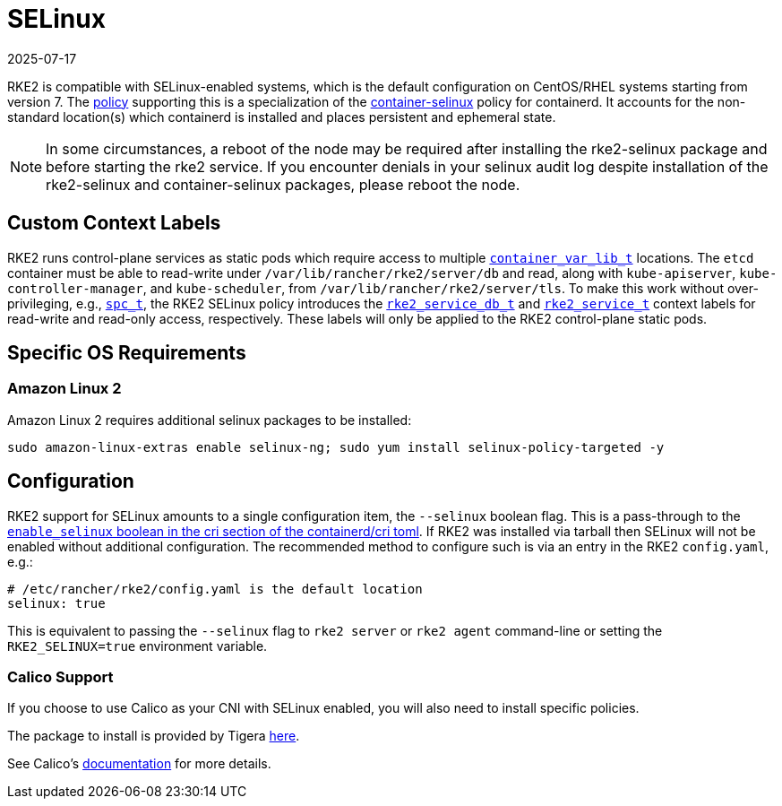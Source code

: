 = SELinux
:revdate: 2025-07-17
:page-revdate: {revdate}

RKE2 is compatible with SELinux-enabled systems, which is the default configuration on CentOS/RHEL systems starting from version 7. The https://github.com/rancher/rke2-selinux[policy] supporting this is a specialization of the https://github.com/containers/container-selinux[container-selinux] policy for containerd. It accounts for the non-standard location(s) which containerd is installed and places persistent and ephemeral state.

[NOTE] 
====
In some circumstances, a reboot of the node may be required after installing the rke2-selinux package and before starting the rke2 service. If you encounter denials in your selinux audit log despite installation of the rke2-selinux and container-selinux packages, please reboot the node.
====

== Custom Context Labels

RKE2 runs control-plane services as static pods which require access to multiple https://github.com/containers/container-selinux/blob/RHEL7.5/container.te#L59[`container_var_lib_t`] locations. The `etcd` container must be able to read-write under `/var/lib/rancher/rke2/server/db` and read,
along with `kube-apiserver`, `kube-controller-manager`, and `kube-scheduler`, from `/var/lib/rancher/rke2/server/tls`. To make this work without over-privileging, e.g., https://github.com/containers/container-selinux/blob/RHEL7.5/container.te#L47-L49[`spc_t`], the RKE2 SELinux policy introduces the https://github.com/rancher/rke2-selinux/blob/v0.3.latest.1/rke2.te#L15-L21[`rke2_service_db_t`] and https://github.com/rancher/rke2-selinux/blob/v0.3.latest.1/rke2.te#L9-L13[`rke2_service_t`] context labels for read-write and read-only access, respectively. These labels will only be applied to the RKE2 control-plane static pods.

== Specific OS Requirements

=== Amazon Linux 2

Amazon Linux 2 requires additional selinux packages to be installed:

[,bash]
----
sudo amazon-linux-extras enable selinux-ng; sudo yum install selinux-policy-targeted -y
----

== Configuration

RKE2 support for SELinux amounts to a single configuration item, the `--selinux` boolean flag. This is a pass-through to the https://github.com/containerd/cri/blob/release/1.4/docs/config.md[`enable_selinux` boolean in the cri section of the containerd/cri toml]. If RKE2 was installed via tarball then SELinux will not be enabled without additional configuration. The recommended method to configure such is via an entry in the RKE2 `config.yaml`, e.g.:

[,yaml]
----
# /etc/rancher/rke2/config.yaml is the default location
selinux: true
----

This is equivalent to passing the `--selinux` flag to `rke2 server` or `rke2 agent` command-line or setting the `RKE2_SELINUX=true` environment variable.

=== Calico Support

If you choose to use Calico as your CNI with SELinux enabled, you will also need to install specific policies.

The package to install is provided by Tigera https://downloads.tigera.io/ee/archives/calico-selinux-1.0-1.el9.noarch.rpm[here].

See Calico's https://docs.tigera.io/calico-enterprise/latest/getting-started/install-on-clusters/requirements[documentation] for more details.
